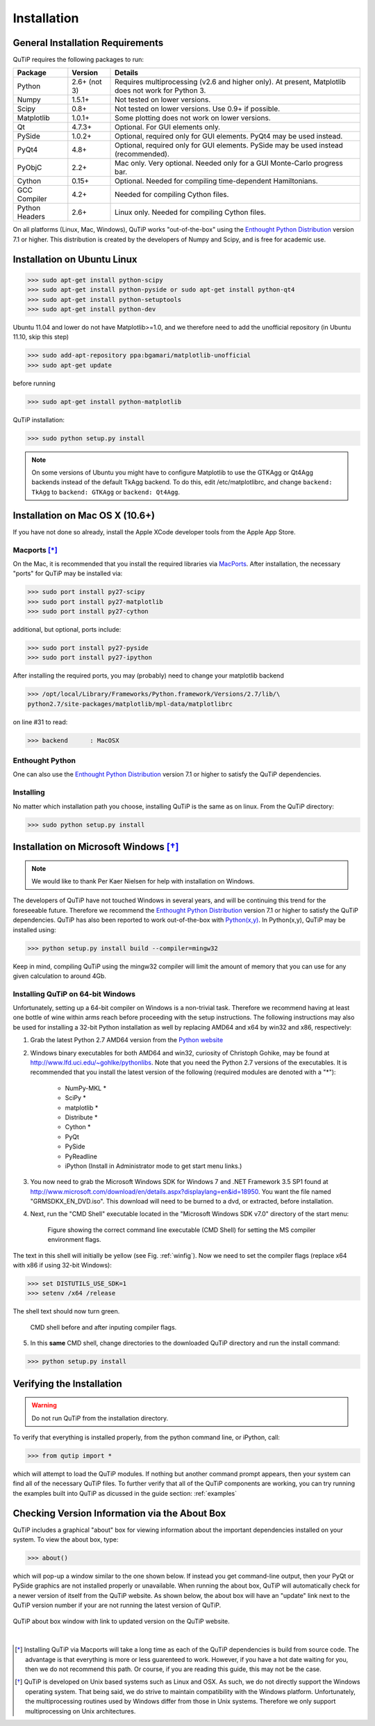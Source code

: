 .. QuTiP 
   Copyright (C) 2011-2012, Paul D. Nation & Robert J. Johansson

Installation
*************

General Installation Requirements
=================================

QuTiP requires the following packages to run:

.. tabularcolumns:: | p{3cm} | p{2.5cm} | L |

+------------+--------------+-----------------------------------------------------+
| Package    | Version      | Details                                             |
+============+==============+=====================================================+
| Python     | 2.6+ (not 3) | Requires multiprocessing (v2.6 and higher only).    |
|            |              | At present, Matplotlib does not work for Python 3.  |
+------------+--------------+-----------------------------------------------------+
| Numpy      | 1.5.1+       | Not tested on lower versions.                       |
+------------+--------------+-----------------------------------------------------+
| Scipy      | 0.8+         | Not tested on lower versions. Use 0.9+ if possible. |
+------------+--------------+-----------------------------------------------------+
| Matplotlib | 1.0.1+       | Some plotting does not work on lower versions.      |
+------------+--------------+-----------------------------------------------------+
| Qt         |  4.7.3+      | Optional.  For GUI elements only.                   |
+------------+--------------+-----------------------------------------------------+
| PySide     | 1.0.2+       | Optional, required only for GUI elements.           |
|            |              | PyQt4 may be used instead.                          |
+------------+--------------+-----------------------------------------------------+
| PyQt4      | 4.8+         | Optional, required only for GUI elements.           |
|            |              | PySide may be used instead (recommended).           |
+------------+--------------+-----------------------------------------------------+                      
| PyObjC     | 2.2+         | Mac only.  Very optional.  Needed only for a        |
|            |              | GUI Monte-Carlo progress bar.                       |
+------------+--------------+-----------------------------------------------------+
| Cython     | 0.15+        | Optional.  Needed for compiling time-dependent      |
|            |              | Hamiltonians.                                       |
+------------+--------------+-----------------------------------------------------+
| GCC        | 4.2+         | Needed for compiling Cython files.                  |
| Compiler   |              |                                                     |
+------------+--------------+-----------------------------------------------------+
| Python     | 2.6+         | Linux only.  Needed for compiling Cython files.     |
| Headers    |              |                                                     |
+------------+--------------+-----------------------------------------------------+

On all platforms (Linux, Mac, Windows), QuTiP works "out-of-the-box" using the `Enthought Python Distribution <http://www.enthought.com/products/epd.php>`_ version 7.1 or higher.  This distribution is created by the developers of Numpy and Scipy, and is free for academic use.

Installation on Ubuntu Linux
=================================

>>> sudo apt-get install python-scipy
>>> sudo apt-get install python-pyside or sudo apt-get install python-qt4
>>> sudo apt-get install python-setuptools
>>> sudo apt-get install python-dev

Ubuntu 11.04 and lower do not have Matplotlib>=1.0, and we therefore need to add the unofficial repository (in Ubuntu 11.10, skip this step)

>>> sudo add-apt-repository ppa:bgamari/matplotlib-unofficial
>>> sudo apt-get update

before running

>>> sudo apt-get install python-matplotlib

QuTiP installation:

>>> sudo python setup.py install

.. note:: 

    On some versions of Ubuntu you might have to configure Matplotlib to use the GTKAgg or Qt4Agg backends instead of the default TkAgg backend. To do this, edit /etc/matplotlibrc, and change ``backend: TkAgg`` to ``backend: GTKAgg`` or ``backend: Qt4Agg``.

Installation on Mac OS X (10.6+)
=================================

If you have not done so already, install the Apple XCode developer tools from the Apple App Store.

Macports [*]_
^^^^^^^^^^^^^^

On the Mac, it is recommended that you install the required libraries via `MacPorts <http://www.macports.org/ MacPorts>`_.  After installation, the necessary "ports" for QuTiP may be installed via:  

>>> sudo port install py27-scipy
>>> sudo port install py27-matplotlib
>>> sudo port install py27-cython

additional, but optional, ports include:

>>> sudo port install py27-pyside
>>> sudo port install py27-ipython

After installing the required ports, you may (probably) need to change your matplotlib backend

>>> /opt/local/Library/Frameworks/Python.framework/Versions/2.7/lib/\
python2.7/site-packages/matplotlib/mpl-data/matplotlibrc

on line #31 to read:

>>> backend      : MacOSX

Enthought Python
^^^^^^^^^^^^^^^^^

One can also use the `Enthought Python Distribution <http://www.enthought.com/products/epd.php>`_ version 7.1 or higher to satisfy the QuTiP dependencies.  

Installing
^^^^^^^^^^^^^^^^^

No matter which installation path you choose, installing QuTiP is the same as on linux.  From the QuTiP directory:

>>> sudo python setup.py install


Installation on Microsoft Windows [*]_
=======================================

.. note:: We would like to thank Per Kaer Nielsen for help with installation on Windows.

The developers of QuTiP have not touched Windows in several years, and will be continuing this trend for the foreseeable future.  Therefore we recommend the `Enthought Python Distribution <http://www.enthought.com/products/epd.php>`_ version 7.1 or higher to satisfy the QuTiP dependencies. QuTiP has also been reported to work out-of-the-box with `Python(x,y) <http://www.pythonxy.com>`_.  In Python(x,y), QuTiP may be installed using:

>>> python setup.py install build --compiler=mingw32

Keep in mind, compiling QuTiP using the mingw32 compiler will limit the amount of memory that you can use for any given calculation to around 4Gb.  

Installing QuTiP on 64-bit Windows
^^^^^^^^^^^^^^^^^^^^^^^^^^^^^^^^^^^

Unfortunately, setting up a 64-bit compiler on Windows is a non-trivial task.  Therefore we recommend having at least one bottle of wine within arms reach before proceeding with the setup instructions.  The following instructions may also be used for installing a 32-bit Python installation as well by replacing AMD64 and x64 by win32 and x86, respectively:

1. Grab the latest Python 2.7 AMD64 version from the `Python website <http://www.python.org/download/>`_ 

2. Windows binary executables for both AMD64 and win32, curiosity of Christoph Gohike, may be found at http://www.lfd.uci.edu/~gohlke/pythonlibs.  Note that you need the Python 2.7 versions of the executables.  It is recommended that you install the latest version of the following (required modules are denoted with a "*"):

	 - NumPy-MKL *
	 - SciPy *
	 - matplotlib *
	 - Distribute *
	 - Cython *
	 - PyQt
	 - PySide
	 - PyReadline
	 - iPython (Install in Administrator mode to get start menu links.)

3. You now need to grab the Microsoft Windows SDK for Windows 7 and .NET Framework 3.5 SP1 found at http://www.microsoft.com/download/en/details.aspx?displaylang=en&id=18950.  You want the file named "GRMSDKX_EN_DVD.iso".  This download will need to be burned to a dvd, or extracted, before installation.
 
4. Next, run the "CMD Shell" executable located in the "Microsoft Windows SDK v7.0" directory of the start menu:

	.. figure:: figures/windows_install.png
   		:align: center
   	 	:width: 3in
   
   	 	Figure showing the correct command line executable (CMD Shell) for setting the MS compiler environment flags.

The text in this shell will initially be yellow (see Fig. :ref:`winfig`).  Now we need to set the compiler flags (replace x64 with x86 if using 32-bit Windows):

>>> set DISTUTILS_USE_SDK=1
>>> setenv /x64 /release

The shell text should now turn green.

	.. _winfig:

	.. figure:: figures/windows_install_2.png
   		:align: center
   	 	:width: 4in
		
		CMD shell before and after inputing compiler flags.

5. In this **same** CMD shell, change directories to the downloaded QuTiP directory	and run the install command:

>>> python setup.py install


Verifying the Installation
============================

.. warning::
   Do not run QuTiP from the installation directory.


To verify that everything is installed properly, from the python command line, or iPython, call:

>>> from qutip import *

which will attempt to load the QuTiP modules.  If nothing but another command prompt appears, then your system can find all of the necessary QuTiP files.  To further verify that all of the QuTiP components are working, you can try running the examples built into QuTiP as dicussed in the guide section: :ref:`examples` 

Checking Version Information via the About Box
===============================================

QuTiP includes a graphical "about" box for viewing information about the important dependencies installed on your system.  To view the about box, type:

>>> about()

which will pop-up a window similar to the one shown below.  If instead you get command-line output, then your PyQt or PySide graphics are not installed properly or unavailable.  When running the about box, QuTiP will automatically check for a newer version of itself from the QuTiP website.  As shown below, the about box will have an "update" link next to the QuTiP version number if your are not running the latest version of QuTiP.

.. figure:: figures/about.png
   :align: center
   :width: 3in
   
   QuTiP about box window with link to updated version on the QuTiP website.

|


.. [*] Installing QuTiP via Macports will take a long time as each of the QuTiP dependencies is build from source code.  The advantage is that everything is more or less guarenteed to work.  However, if you have a hot date waiting for you, then we do not recommend this path.  Or course, if you are reading this guide, this may not be the case. 

.. [*] QuTiP is developed on Unix based systems such as Linux and OSX.  As such, we do not directly support the Windows operating system.  That being said, we do strive to maintain compatibility with the Windows platform.  Unfortunately, the multiprocessing routines used by Windows differ from those in Unix systems. Therefore we only support multiprocessing on Unix architectures. 

